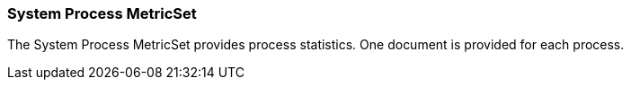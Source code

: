 === System Process MetricSet

The System Process MetricSet provides process statistics. One document is provided for each process.
